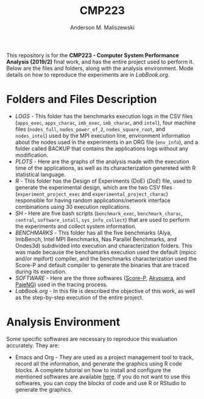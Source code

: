 #+TITLE: CMP223
#+AUTHOR: Anderson M. Maliszewski
#+STARTUP: overview indent
#+TAGS: noexport(n) deprecated(d)
#+EXPORT_SELECT_TAGS: export
#+EXPORT_EXCLUDE_TAGS: noexport
#+SEQ_TODO: TODO(t!) STARTED(s!) WAITING(w!) | DONE(d!) CANCELLED(c!) DEFERRED(f!)

This repository is for the *CMP223 - Computer System Performance*
*Analysis (2019/2)* final work, and has the entire project used to
perform it. Below are the files and folders, along with the analysis
environment. Mode details on how to reproduce the experiments are in
[[LabBook.org]].

* Folders and Files Description
- [[LOGS]] - This folder has the benchmarks execution logs in the CSV
  files (~apps_exec~, ~apps_charac~, ~imb_exec~, ~imb_charac~, and ~intel~),
  four machine files (~nodes_full~, ~nodes_power_of_2~, ~nodes_square_root~,
  and ~nodes_intel~) used by the MPI execution line, environment
  information about the nodes used in the experiments in an ORG file
  (~env_info~), and a folder called BACKUP that contains the
  applications logs without any modification.
- [[PLOTS]] - Here are the graphs of the analysis made with the execution
  time of the applications, as well as its characterization genereted
  with R statistical language.
- [[R]] - This folder has the Design of Experiments (DoE) ([[R/DoE.R][DoE]]) file,
  used to generate the experimental design, which are the two CSV
  files (~experiment_project_exec~ and ~experimental_project_charac~)
  responsible for having random applications/network interface
  combinations using 30 execution replications.
- [[SH]] - Here are five bash scripts (~benchmark_exec~, ~benchmark_charac~,
  ~central~, ~software_intall~, ~sys_info_collect~) that are used to perform
  the experiments and collect system information.
- [[BENCHMARKS]] - This folder has all the five benchmarks (Alya,
  ImbBench, Intel MPI Benchmarks, Nas Parallel Benchmarks, and
  Ondes3d) subdivided into execution and characterization
  folders. This was made because the benchamarks execution used the
  default (mpicc and/or mpifort) compiler, and the benchmarks
  characterization used the Score-P and default compiler to generate
  the binaries that are traced during its execution.
- [[SOFTWARE]] - Here are the three softwares ([[https://www.vi-hps.org/projects/score-p/][Score-P]], [[https://github.com/schnorr/akypuera][Akypuera]], and
  [[https://github.com/schnorr/pajeng][PajeNG]]) used in the tracing process.
- [[LabBook.org]] - In this file is described the objective of this work,
  as well as the step-by-step execution of the entire project.

* Analysis Environment 
Some specific softwares are necessary to reproduce this evaluation
accurately. They are:
- Emacs and Org - They are used as a project management tool to track,
  record all the information, and generate the graphics using R code
  blocks. A complete tutorial on how to install and configure the
  mentioned softwares are available [[https://app-learninglab.inria.fr/gitlab/learning-lab/mooc-rr-ressources/blob/master/module2/ressources/emacs_orgmode.org][here]]. If you do not want to use
  this softwares, you can copy the blocks of code and use R or RStudio
  to generate the graphics.
 


